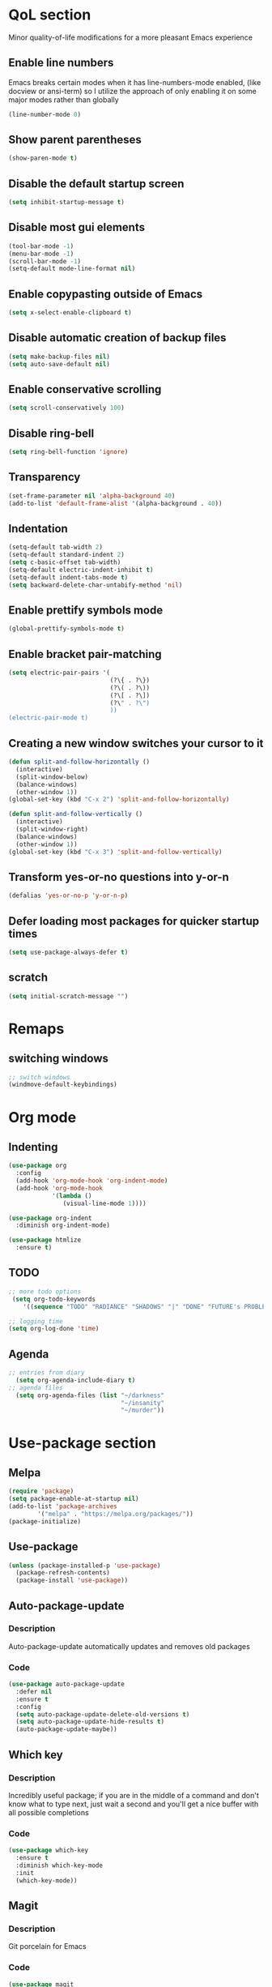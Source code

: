#+STARTUP: content hideblocks
* QoL section
Minor quality-of-life modifications for a more pleasant Emacs experience
** Enable line numbers
Emacs breaks certain modes when it has line-numbers-mode enabled, (like docview or ansi-term) so I utilize the approach of only enabling it on some major modes rather than globally
#+BEGIN_SRC emacs-lisp
  (line-number-mode 0)
#+END_SRC

** Show parent parentheses
#+BEGIN_SRC emacs-lisp
  (show-paren-mode t)
#+END_SRC

** Disable the default startup screen
#+BEGIN_SRC emacs-lisp
  (setq inhibit-startup-message t)
#+END_SRC

** Disable most gui elements
#+BEGIN_SRC emacs-lisp
  (tool-bar-mode -1)
  (menu-bar-mode -1)
  (scroll-bar-mode -1)
  (setq-default mode-line-format nil)
#+END_SRC

** Enable copypasting outside of Emacs
#+BEGIN_SRC emacs-lisp
  (setq x-select-enable-clipboard t)
#+END_SRC

** Disable automatic creation of backup files
#+BEGIN_SRC emacs-lisp
  (setq make-backup-files nil)
  (setq auto-save-default nil)
#+END_SRC

** Enable conservative scrolling
#+BEGIN_SRC emacs-lisp
  (setq scroll-conservatively 100)
#+END_SRC

** Disable ring-bell
#+BEGIN_SRC emacs-lisp
  (setq ring-bell-function 'ignore)
#+END_SRC

** Transparency
#+BEGIN_SRC emacs-lisp
  (set-frame-parameter nil 'alpha-background 40)
  (add-to-list 'default-frame-alist '(alpha-background . 40))
#+END_SRC

** Indentation
#+BEGIN_SRC emacs-lisp
  (setq-default tab-width 2)
  (setq-default standard-indent 2)
  (setq c-basic-offset tab-width)
  (setq-default electric-indent-inhibit t)
  (setq-default indent-tabs-mode t)
  (setq backward-delete-char-untabify-method 'nil)
#+END_SRC

** Enable prettify symbols mode
#+BEGIN_SRC emacs-lisp
  (global-prettify-symbols-mode t)
#+END_SRC

** Enable bracket pair-matching
#+BEGIN_SRC emacs-lisp
  (setq electric-pair-pairs '(
                              (?\{ . ?\})
                              (?\( . ?\))
                              (?\[ . ?\])
                              (?\" . ?\")
                              ))
  (electric-pair-mode t)
#+END_SRC

** Creating a new window switches your cursor to it
#+BEGIN_SRC emacs-lisp
  (defun split-and-follow-horizontally ()
	(interactive)
	(split-window-below)
	(balance-windows)
	(other-window 1))
  (global-set-key (kbd "C-x 2") 'split-and-follow-horizontally)

  (defun split-and-follow-vertically ()
	(interactive)
	(split-window-right)
	(balance-windows)
	(other-window 1))
  (global-set-key (kbd "C-x 3") 'split-and-follow-vertically)
#+END_SRC

** Transform yes-or-no questions into y-or-n
#+BEGIN_SRC emacs-lisp
  (defalias 'yes-or-no-p 'y-or-n-p)
#+END_SRC

** Defer loading most packages for quicker startup times
#+BEGIN_SRC emacs-lisp
(setq use-package-always-defer t)
#+END_SRC

** scratch
#+BEGIN_SRC emacs-lisp
(setq initial-scratch-message "")
#+END_SRC

* Remaps
** switching windows
#+BEGIN_SRC emacs-lisp
  ;; switch windows
  (windmove-default-keybindings)

#+END_SRC

* Org mode
** Indenting
#+BEGIN_SRC emacs-lisp
  (use-package org
    :config
    (add-hook 'org-mode-hook 'org-indent-mode)
    (add-hook 'org-mode-hook
              '(lambda ()
                 (visual-line-mode 1))))

  (use-package org-indent
    :diminish org-indent-mode)

  (use-package htmlize
    :ensure t)
#+END_SRC

** TODO
#+BEGIN_SRC emacs-lisp
  ;; more todo options
   (setq org-todo-keywords
      '((sequence "TODO" "RADIANCE" "SHADOWS" "|" "DONE" "FUTURE's PROBLEM")))

  ;; logging time
  (setq org-log-done 'time)
#+END_SRC

** Agenda
#+BEGIN_SRC emacs-lisp
  ;; entries from diary
    (setq org-agenda-include-diary t)
  ;; agenda files
    (setq org-agenda-files (list "~/darkness"
                                 "~/insanity"
                                 "~/murder"))
#+END_SRC

* Use-package section
** Melpa
#+BEGIN_SRC emacs-lisp
(require 'package)
(setq package-enable-at-startup nil)
(add-to-list 'package-archives
        '("melpa" . "https://melpa.org/packages/"))
(package-initialize)
#+END_SRC

** Use-package
#+BEGIN_SRC emacs-lisp
(unless (package-installed-p 'use-package)
  (package-refresh-contents)
  (package-install 'use-package))
#+END_SRC

** Auto-package-update
*** Description
Auto-package-update automatically updates and removes old packages
*** Code
#+BEGIN_SRC emacs-lisp
  (use-package auto-package-update
    :defer nil
    :ensure t
    :config
    (setq auto-package-update-delete-old-versions t)
    (setq auto-package-update-hide-results t)
    (auto-package-update-maybe))
#+END_SRC

** Which key
*** Description
Incredibly useful package; if you are in the middle of a command and don't know what to type next, just wait a second and you'll get a nice buffer with all possible completions
*** Code
#+BEGIN_SRC emacs-lisp
  (use-package which-key
    :ensure t
    :diminish which-key-mode
    :init
    (which-key-mode))
#+END_SRC

** Magit
*** Description
Git porcelain for Emacs
*** Code
#+BEGIN_SRC emacs-lisp
  (use-package magit
    :ensure t)
#+END_SRC

** PDF-tools
#+BEGIN_SRC emacs-lisp
  (use-package pdf-tools
    :ensure t)
#+END_SRC
   	
** Tex
fix when online
(use-package tex
  :ensure auctex
  (with-eval-after-load 'tex
    (add-to-list 'TeX-view-program-selection
                 '(output-pdf "zathura"))))
